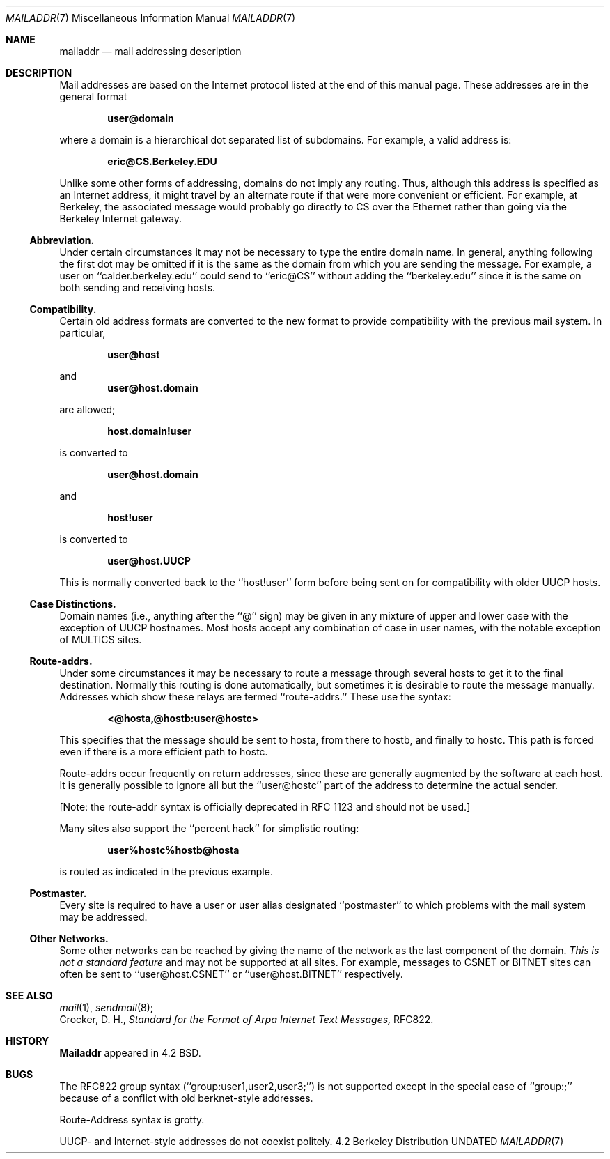 .\" Copyright (c) 1983, 1987, 1990, 1993
.\"	The Regents of the University of California.  All rights reserved.
.\"
.\" %sccs.include.redist.man%
.\"
.\"     @(#)mailaddr.7	8.1 (Berkeley) 06/16/93
.\"
.Dd 
.Dt MAILADDR 7
.Os BSD 4.2
.Sh NAME
.Nm mailaddr
.Nd mail addressing description
.Sh DESCRIPTION
Mail addresses are based on the Internet protocol listed at the end of this
manual page.  These addresses are in the general format
.Pp
.Dl user@domain
.Pp
where a domain is a hierarchical dot separated list of subdomains.  For
example, a valid address is:
.Pp
.Dl eric@CS.Berkeley.EDU
.Pp
Unlike some other forms of addressing, domains do not imply any routing.
Thus, although this address is specified as an Internet address, it might
travel by an alternate route if that were more convenient or efficient.
For example, at Berkeley, the associated message would probably go directly
to CS over the Ethernet rather than going via the Berkeley Internet
gateway.
.Ss Abbreviation.
Under certain circumstances it may not be necessary to type the entire
domain name.  In general, anything following the first dot may be omitted
if it is the same as the domain from which you are sending the message.
For example, a user on ``calder.berkeley.edu'' could send to ``eric@CS''
without adding the ``berkeley.edu'' since it is the same on both sending
and receiving hosts.
.Ss Compatibility.
.Pp
Certain old address formats are converted to the new format to provide
compatibility with the previous mail system.  In particular,
.Pp
.Dl user@host
.Pp
and
.Dl user@host.domain
.Pp
are allowed;
.Pp
.Dl host.domain!user
.Pp
is converted to
.Pp
.Dl user@host.domain
.Pp
and
.Pp
.Dl host!user
.Pp
is converted to
.Pp
.Dl user@host.UUCP
.Pp
This is normally converted back to the ``host!user'' form before being sent
on for compatibility with older UUCP hosts.
.Pp
.Ss Case Distinctions.
.Pp
Domain names (i.e., anything after the ``@'' sign) may be given in any mixture
of upper and lower case with the exception of UUCP hostnames.  Most hosts
accept any combination of case in user names, with the notable exception of
MULTICS sites.
.Ss Route-addrs.
.Pp
Under some circumstances it may be necessary to route a message through
several hosts to get it to the final destination.  Normally this routing
is done automatically, but sometimes it is desirable to route the message
manually.  Addresses which show these relays are termed ``route-addrs.''
These use the syntax:
.Pp
.Dl <@hosta,@hostb:user@hostc>
.Pp
This specifies that the message should be sent to hosta, from there to hostb,
and finally to hostc.  This path is forced even if there is a more efficient
path to hostc.
.Pp
Route-addrs occur frequently on return addresses, since these are generally
augmented by the software at each host.  It is generally possible to ignore
all but the ``user@hostc'' part of the address to determine the actual
sender.
.Pp
[Note: the route-addr syntax is officially deprecated
in RFC 1123 and should not be used.]
.Pp
Many sites also support the ``percent hack'' for simplistic routing:
.Pp
.Dl user%hostc%hostb@hosta
.Pp
is routed as indicated in the previous example.
.Ss Postmaster.
.Pp
Every site is required to have a user or user alias designated ``postmaster''
to which problems with the mail system may be addressed.
.Ss Other Networks.
.Pp
Some other networks can be reached by giving the name of the network as the
last component of the domain.
.Em This is not a standard feature
and may
not be supported at all sites.  For example, messages to CSNET or BITNET sites
can often be sent to ``user@host.CSNET'' or ``user@host.BITNET'' respectively.
.Sh SEE ALSO
.Xr mail 1 ,
.Xr sendmail 8 ;
.br
Crocker, D. H.,
.Em Standard for the Format of Arpa Internet Text Messages,
RFC822.
.Sh HISTORY
.Nm Mailaddr
appeared in 4.2 BSD.
.Sh BUGS
The RFC822 group syntax (``group:user1,user2,user3;'') is not supported
except in the special case of ``group:;'' because of a conflict with old
berknet-style addresses.
.Pp
Route-Address syntax is grotty.
.Pp
UUCP- and Internet-style addresses do not coexist politely.
